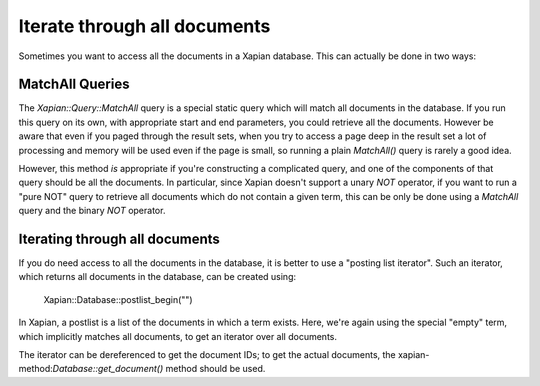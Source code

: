 Iterate through all documents
=============================

Sometimes you want to access all the documents in a Xapian database.  This can actually be done in two ways:

MatchAll Queries
----------------

The `Xapian::Query::MatchAll` query is a special static query which will match all documents in the database.
If you run this query on its own, with appropriate start and end parameters, you could retrieve all the documents.
However be aware that even if you paged through the result sets, when you try to access a page deep in the result
set a lot of processing and memory will be used even if the page is small, so running a plain `MatchAll()` query is
rarely a good idea.

However, this method *is* appropriate if you're constructing a complicated query, and one of the components of that
query should be all the documents.  In particular, since Xapian doesn't support a unary `NOT` operator, if you want to
run a "pure NOT" query to retrieve all documents which do not contain a given term, this can be only be done using a
`MatchAll` query and the binary `NOT` operator.

.. todo: Need an example here, and probably some rewording of the previous paragraph.

.. note: MatchAll queries can also be created by constructing a query with an empty term: the MatchAll class is
.. syntactic sugar for this, and avoids you needing to create an instance of a query for this.

Iterating through all documents
-------------------------------

If you do need access to all the documents in the database, it is better to use a "posting list iterator".
Such an iterator, which returns all documents in the database, can be created using:

    Xapian::Database::postlist_begin("")

In Xapian, a postlist is a list of the documents in which a term exists.  Here, we're again using the special
"empty" term, which implicitly matches all documents, to get an iterator over all documents.

The iterator can be dereferenced to get the document IDs; to get the actual documents, the
xapian-method:`Database::get_document()` method should be used.

.. todo: Need an example here, and probably some rewording.
